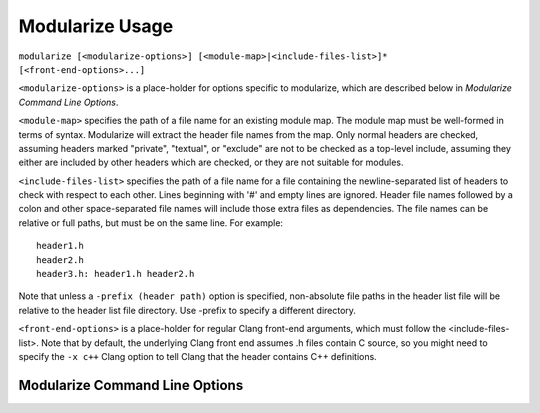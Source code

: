================
Modularize Usage
================

``modularize [<modularize-options>] [<module-map>|<include-files-list>]*
[<front-end-options>...]``

``<modularize-options>`` is a place-holder for options
specific to modularize, which are described below in
`Modularize Command Line Options`.

``<module-map>`` specifies the path of a file name for an
existing module map.  The module map must be well-formed in
terms of syntax.  Modularize will extract the header file names
from the map.  Only normal headers are checked, assuming headers
marked "private", "textual", or "exclude" are not to be checked
as a top-level include, assuming they either are included by
other headers which are checked, or they are not suitable for
modules.

``<include-files-list>`` specifies the path of a file name for a
file containing the newline-separated list of headers to check
with respect to each other. Lines beginning with '#' and empty
lines are ignored. Header file names followed by a colon and
other space-separated file names will include those extra files
as dependencies. The file names can be relative or full paths,
but must be on the same line. For example::

  header1.h
  header2.h
  header3.h: header1.h header2.h

Note that unless a ``-prefix (header path)`` option is specified,
non-absolute file paths in the header list file will be relative
to the header list file directory.  Use -prefix to specify a different
directory.

``<front-end-options>`` is a place-holder for regular Clang
front-end arguments, which must follow the <include-files-list>.
Note that by default, the underlying Clang front end assumes .h files
contain C source, so you might need to specify the ``-x c++`` Clang option
to tell Clang that the header contains C++ definitions.

Modularize Command Line Options
===============================

.. option:: -prefix <header-path>

  Prepend the given path to non-absolute file paths in the header list file.
  By default, headers are assumed to be relative to the header list file
  directory.  Use ``-prefix`` to specify a different directory.

.. option:: -module-map-path=<module-map-path>

  Generate a module map and output it to the given file.  See the description
  in :ref:`module-map-generation`.

.. option:: -root-module=<root-name>

  Put modules generated by the -module-map-path option in an enclosing
  module with the given name.  See the description in :ref:`module-map-generation`.

.. option:: -block-check-header-list-only

  Limit the #include-inside-extern-or-namespace-block
  check to only those headers explicitly listed in the header list.
  This is a work-around for avoiding error messages for private includes that
  purposefully get included inside blocks.
